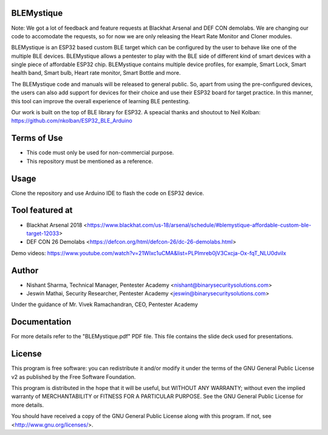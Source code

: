 .. image:: https://user-images.githubusercontent.com/743886/43906600-85558dc8-9ba8-11e8-8ec3-bacc2696cf39.png

#########################################################################
BLEMystique
#########################################################################

Note: We got a lot of feedback and feature requests at Blackhat Arsenal and DEF CON demolabs. We are changing our code to accomodate the requests, so for now we are only releasing the Heart Rate Monitor and Cloner modules.
 
BLEMystique is an ESP32 based custom BLE target which can be configured by the user to behave like one of the multiple BLE devices. BLEMystique allows a pentester to play with the BLE side of different kind of smart devices with a single piece of affordable ESP32 chip. BLEMystique contains multiple device profiles, for example, Smart Lock, Smart health band, Smart bulb, Heart rate monitor, Smart Bottle and more.

The BLEMystique code and manuals will be released to general public. So, apart from using the pre-configured devices, the users can also add support for devices for their choice and use their ESP32 board for target practice. In this manner, this tool can improve the overall experience of learning BLE pentesting.

Our work is built on the top of BLE library for ESP32. A speacial thanks and shoutout to Neil Kolban: https://github.com/nkolban/ESP32_BLE_Arduino

#############
Terms of Use
#############

- This code must only be used for non-commercial purpose.
- This repository must be mentioned as a reference.  

######
Usage
######

Clone the repository and use Arduino IDE to flash the code on ESP32 device.

################
Tool featured at
################

- Blackhat Arsenal 2018 <https://www.blackhat.com/us-18/arsenal/schedule/#blemystique-affordable-custom-ble-target-12033>
- DEF CON 26 Demolabs <https://defcon.org/html/defcon-26/dc-26-demolabs.html>

Demo videos: https://www.youtube.com/watch?v=21WIxc1uCMA&list=PLPImreb0jV3Cxcja-Ox-fqT_NLU0dviIx

#######
Author
#######

- Nishant Sharma, Technical Manager, Pentester Academy <nishant@binarysecuritysolutions.com>
- Jeswin Mathai, Security Researcher, Pentester Academy <jeswin@binarysecuritysolutions.com> 

Under the guidance of Mr. Vivek Ramachandran, CEO, Pentester Academy

##############
Documentation
##############

For more details refer to the "BLEMystique.pdf" PDF file. This file contains the slide deck used for presentations.

########
License
########

This program is free software: you can redistribute it and/or modify
it under the terms of the GNU General Public License v2 as published by
the Free Software Foundation.

This program is distributed in the hope that it will be useful,
but WITHOUT ANY WARRANTY; without even the implied warranty of
MERCHANTABILITY or FITNESS FOR A PARTICULAR PURPOSE.  See the
GNU General Public License for more details.

You should have received a copy of the GNU General Public License
along with this program.  If not, see <http://www.gnu.org/licenses/>.
